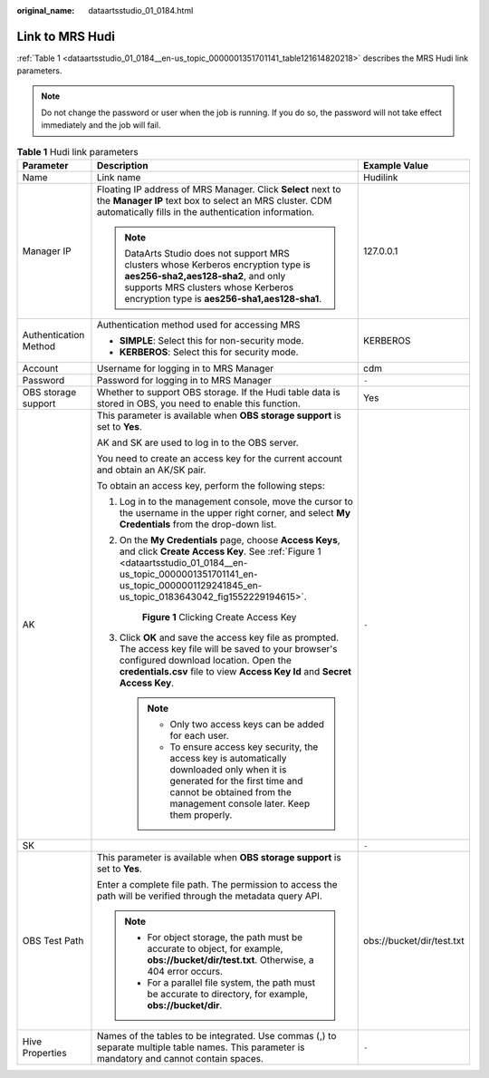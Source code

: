 :original_name: dataartsstudio_01_0184.html

.. _dataartsstudio_01_0184:

Link to MRS Hudi
================

:ref:`Table 1 <dataartsstudio_01_0184__en-us_topic_0000001351701141_table121614820218>` describes the MRS Hudi link parameters.

.. note::

   Do not change the password or user when the job is running. If you do so, the password will not take effect immediately and the job will fail.

.. _dataartsstudio_01_0184__en-us_topic_0000001351701141_table121614820218:

.. table:: **Table 1** Hudi link parameters

   +-----------------------+----------------------------------------------------------------------------------------------------------------------------------------------------------------------------------------------------------------------------------------------+---------------------------+
   | Parameter             | Description                                                                                                                                                                                                                                  | Example Value             |
   +=======================+==============================================================================================================================================================================================================================================+===========================+
   | Name                  | Link name                                                                                                                                                                                                                                    | Hudilink                  |
   +-----------------------+----------------------------------------------------------------------------------------------------------------------------------------------------------------------------------------------------------------------------------------------+---------------------------+
   | Manager IP            | Floating IP address of MRS Manager. Click **Select** next to the **Manager IP** text box to select an MRS cluster. CDM automatically fills in the authentication information.                                                                | 127.0.0.1                 |
   |                       |                                                                                                                                                                                                                                              |                           |
   |                       | .. note::                                                                                                                                                                                                                                    |                           |
   |                       |                                                                                                                                                                                                                                              |                           |
   |                       |    DataArts Studio does not support MRS clusters whose Kerberos encryption type is **aes256-sha2,aes128-sha2**, and only supports MRS clusters whose Kerberos encryption type is **aes256-sha1,aes128-sha1**.                                |                           |
   +-----------------------+----------------------------------------------------------------------------------------------------------------------------------------------------------------------------------------------------------------------------------------------+---------------------------+
   | Authentication Method | Authentication method used for accessing MRS                                                                                                                                                                                                 | KERBEROS                  |
   |                       |                                                                                                                                                                                                                                              |                           |
   |                       | -  **SIMPLE**: Select this for non-security mode.                                                                                                                                                                                            |                           |
   |                       | -  **KERBEROS**: Select this for security mode.                                                                                                                                                                                              |                           |
   +-----------------------+----------------------------------------------------------------------------------------------------------------------------------------------------------------------------------------------------------------------------------------------+---------------------------+
   | Account               | Username for logging in to MRS Manager                                                                                                                                                                                                       | cdm                       |
   +-----------------------+----------------------------------------------------------------------------------------------------------------------------------------------------------------------------------------------------------------------------------------------+---------------------------+
   | Password              | Password for logging in to MRS Manager                                                                                                                                                                                                       | ``-``                     |
   +-----------------------+----------------------------------------------------------------------------------------------------------------------------------------------------------------------------------------------------------------------------------------------+---------------------------+
   | OBS storage support   | Whether to support OBS storage. If the Hudi table data is stored in OBS, you need to enable this function.                                                                                                                                   | Yes                       |
   +-----------------------+----------------------------------------------------------------------------------------------------------------------------------------------------------------------------------------------------------------------------------------------+---------------------------+
   | AK                    | This parameter is available when **OBS storage support** is set to **Yes**.                                                                                                                                                                  | ``-``                     |
   |                       |                                                                                                                                                                                                                                              |                           |
   |                       | AK and SK are used to log in to the OBS server.                                                                                                                                                                                              |                           |
   |                       |                                                                                                                                                                                                                                              |                           |
   |                       | You need to create an access key for the current account and obtain an AK/SK pair.                                                                                                                                                           |                           |
   |                       |                                                                                                                                                                                                                                              |                           |
   |                       | To obtain an access key, perform the following steps:                                                                                                                                                                                        |                           |
   |                       |                                                                                                                                                                                                                                              |                           |
   |                       | #. Log in to the management console, move the cursor to the username in the upper right corner, and select **My Credentials** from the drop-down list.                                                                                       |                           |
   |                       |                                                                                                                                                                                                                                              |                           |
   |                       | #. On the **My Credentials** page, choose **Access Keys**, and click **Create Access Key**. See :ref:`Figure 1 <dataartsstudio_01_0184__en-us_topic_0000001351701141_en-us_topic_0000001129241845_en-us_topic_0183643042_fig1552229194615>`. |                           |
   |                       |                                                                                                                                                                                                                                              |                           |
   |                       |    .. _dataartsstudio_01_0184__en-us_topic_0000001351701141_en-us_topic_0000001129241845_en-us_topic_0183643042_fig1552229194615:                                                                                                            |                           |
   |                       |                                                                                                                                                                                                                                              |                           |
   |                       |    .. figure:: /_static/images/en-us_image_0000002270789428.png                                                                                                                                                                              |                           |
   |                       |       :alt: **Figure 1** Clicking Create Access Key                                                                                                                                                                                          |                           |
   |                       |                                                                                                                                                                                                                                              |                           |
   |                       |       **Figure 1** Clicking Create Access Key                                                                                                                                                                                                |                           |
   |                       |                                                                                                                                                                                                                                              |                           |
   |                       | #. Click **OK** and save the access key file as prompted. The access key file will be saved to your browser's configured download location. Open the **credentials.csv** file to view **Access Key Id** and **Secret Access Key**.           |                           |
   |                       |                                                                                                                                                                                                                                              |                           |
   |                       |    .. note::                                                                                                                                                                                                                                 |                           |
   |                       |                                                                                                                                                                                                                                              |                           |
   |                       |       -  Only two access keys can be added for each user.                                                                                                                                                                                    |                           |
   |                       |       -  To ensure access key security, the access key is automatically downloaded only when it is generated for the first time and cannot be obtained from the management console later. Keep them properly.                                |                           |
   +-----------------------+----------------------------------------------------------------------------------------------------------------------------------------------------------------------------------------------------------------------------------------------+---------------------------+
   | SK                    |                                                                                                                                                                                                                                              | ``-``                     |
   +-----------------------+----------------------------------------------------------------------------------------------------------------------------------------------------------------------------------------------------------------------------------------------+---------------------------+
   | OBS Test Path         | This parameter is available when **OBS storage support** is set to **Yes**.                                                                                                                                                                  | obs://bucket/dir/test.txt |
   |                       |                                                                                                                                                                                                                                              |                           |
   |                       | Enter a complete file path. The permission to access the path will be verified through the metadata query API.                                                                                                                               |                           |
   |                       |                                                                                                                                                                                                                                              |                           |
   |                       | .. note::                                                                                                                                                                                                                                    |                           |
   |                       |                                                                                                                                                                                                                                              |                           |
   |                       |    -  For object storage, the path must be accurate to object, for example, **obs://bucket/dir/test.txt**. Otherwise, a 404 error occurs.                                                                                                    |                           |
   |                       |    -  For a parallel file system, the path must be accurate to directory, for example, **obs://bucket/dir**.                                                                                                                                 |                           |
   +-----------------------+----------------------------------------------------------------------------------------------------------------------------------------------------------------------------------------------------------------------------------------------+---------------------------+
   | Hive Properties       | Names of the tables to be integrated. Use commas (,) to separate multiple table names. This parameter is mandatory and cannot contain spaces.                                                                                                | ``-``                     |
   +-----------------------+----------------------------------------------------------------------------------------------------------------------------------------------------------------------------------------------------------------------------------------------+---------------------------+
